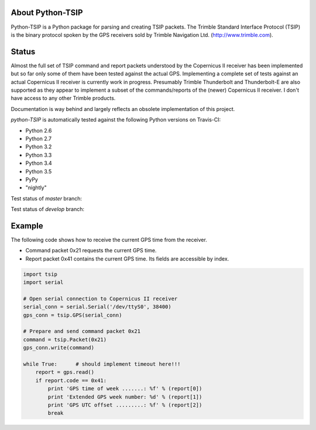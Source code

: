 About Python-TSIP
=================

Python-TSIP is a Python package for parsing and creating TSIP packets. The Trimble Standard 
Interface Protocol (TSIP) is the binary protocol spoken by the GPS receivers sold by Trimble Navigation Ltd. 
(http://www.trimble.com).

Status
======

Almost the full set of TSIP command and report packets understood by the Copernicus II receiver has been implemented but 
so far only some of them have been tested against the actual GPS. Implementing a complete set of tests against an actual
Copernicus II receiver is currently work in progress. Presumably Trimble Thunderbolt and Thunderbolt-E are also 
supported as they appear to implement a subset of the commands/reports of the (newer) Copernicus II receiver. 
I don't have access to any other Trimble products.

Documentation is way behind and largely reflects an obsolete implementation of this project. 

`python-TSIP` is automatically tested against the following Python versions on Travis-CI:

* Python 2.6
* Python 2.7
* Python 3.2
* Python 3.3
* Python 3.4
* Python 3.5
* PyPy
* "nightly" 

Test status of `master` branch:

.. image:: https://travis-ci.org/mjuenema/python-TSIP.svg?branch=master
    :target: https://travis-ci.org/mjuenema/python-TSIP
 
Test status of `develop` branch:
 
.. image:: https://travis-ci.org/mjuenema/python-TSIP.svg?branch=develop
    :target: https://travis-ci.org/mjuenema/python-TSIP

Example
=======

The following code shows how to receive the current GPS time from the receiver.

* Command packet 0x21 requests the current GPS time.
* Report packet 0x41 contains the current GPS time. Its fields are accessible by index.

.. code-block:: python

   import tsip
   import serial
   
   # Open serial connection to Copernicus II receiver
   serial_conn = serial.Serial('/dev/ttyS0', 38400)
   gps_conn = tsip.GPS(serial_conn)
   
   # Prepare and send command packet 0x21
   command = tsip.Packet(0x21)
   gps_conn.write(command)
   
   while True:      # should implement timeout here!!!
       report = gps.read()
       if report.code == 0x41:
           print 'GPS time of week .......: %f' % (report[0])
           print 'Extended GPS week number: %d' % (report[1])
           print 'GPS UTC offset .........: %f' % (report[2])
           break
   
